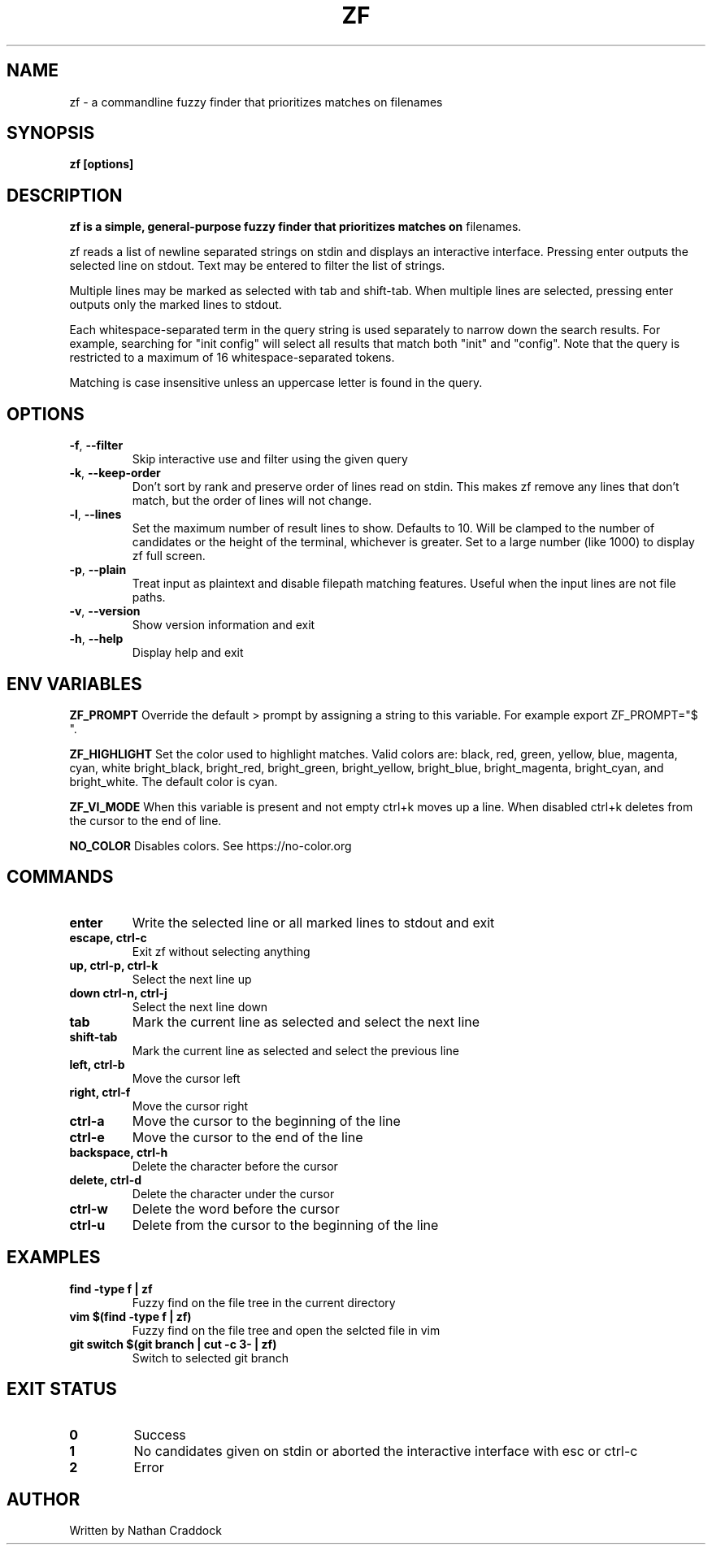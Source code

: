 .TH ZF 1 "2023-02-11" "zf 0.8.0"

.SH NAME
zf -\ a commandline fuzzy finder that prioritizes matches on filenames

.SH SYNOPSIS
.B zf [options]

.SH DESCRIPTION
.B zf is a simple, general-purpose fuzzy finder that prioritizes matches on
filenames.

zf reads a list of newline separated strings on stdin and displays an
interactive interface. Pressing enter outputs the selected line on stdout. Text
may be entered to filter the list of strings.

Multiple lines may be marked as selected with tab and shift-tab. When multiple
lines are selected, pressing enter outputs only the marked lines to stdout.

Each whitespace-separated term in the query string is used separately to narrow
down the search results. For example, searching for "init config" will select
all results that match both "init" and "config". Note that the query is restricted
to a maximum of 16 whitespace-separated tokens.

Matching is case insensitive unless an uppercase letter is found in the query.

.SH OPTIONS
.TP
.BR \-f ", " \-\-filter
Skip interactive use and filter using the given query

.TP
.BR \-k ", " \-\-keep\-order
Don't sort by rank and preserve order of lines read on stdin. This makes zf remove
any lines that don't match, but the order of lines will not change.

.TP
.BR \-l ", " \-\-lines
Set the maximum number of result lines to show. Defaults to 10. Will be clamped
to the number of candidates or the height of the terminal, whichever is
greater. Set to a large number (like 1000) to display zf full screen.

.TP
.BR \-p ", " \-\-plain
Treat input as plaintext and disable filepath matching features. Useful when the input lines are not
file paths.

.TP
.BR \-v ", " \-\-version
Show version information and exit

.TP
.BR \-h ", " \-\-help
Display help and exit

.SH ENV VARIABLES

.BR ZF_PROMPT
Override the default >  prompt by assigning a string to this variable.
For example export ZF_PROMPT="$ ".

.BR ZF_HIGHLIGHT
Set the color used to highlight matches. Valid colors are: black, red, green, yellow, blue, magenta, cyan, white
bright_black, bright_red, bright_green, bright_yellow, bright_blue, bright_magenta, bright_cyan, and bright_white.
The default color is cyan.

.BR ZF_VI_MODE
When this variable is present and not empty ctrl+k moves up a line. When disabled ctrl+k deletes from the cursor
to the end of line.

.BR NO_COLOR
Disables colors. See https://no-color.org

.SH COMMANDS

.TP
.BR enter
Write the selected line or all marked lines to stdout and exit

.TP
.BR "escape, ctrl-c"
Exit zf without selecting anything

.TP
.BR "up, ctrl-p, ctrl-k"
Select the next line up

.TP
.BR "down ctrl-n, ctrl-j"
Select the next line down

.TP
.BR "tab"
Mark the current line as selected and select the next line

.TP
.BR shift-tab
Mark the current line as selected and select the previous line

.TP
.BR "left, ctrl-b"
Move the cursor left

.TP
.BR "right, ctrl-f"
Move the cursor right

.TP
.BR ctrl-a
Move the cursor to the beginning of the line

.TP
.BR ctrl-e
Move the cursor to the end of the line

.TP
.BR "backspace, ctrl-h"
Delete the character before the cursor

.TP
.BR "delete, ctrl-d"
Delete the character under the cursor

.TP
.BR ctrl-w
Delete the word before the cursor

.TP
.BR ctrl-u
Delete from the cursor to the beginning of the line

.SH EXAMPLES

.TP
.BR "find -type f | zf"
Fuzzy find on the file tree in the current directory

.TP
.BR "vim $(find -type f | zf)"
Fuzzy find on the file tree and open the selcted file in vim

.TP
.BR "git switch $(git branch | cut -c 3- | zf)"
Switch to selected git branch

.SH EXIT STATUS

.TP
.BR 0
Success

.TP
.BR 1
No candidates given on stdin or aborted the interactive interface with esc or ctrl-c

.TP
.BR 2
Error

.SH AUTHOR
Written by Nathan Craddock
